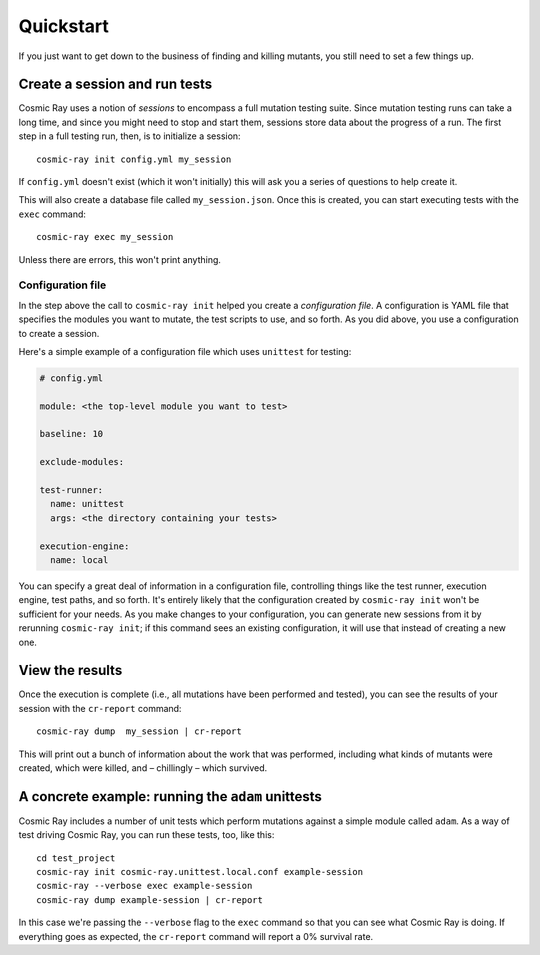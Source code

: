 Quickstart
==========

If you just want to get down to the business of finding and killing
mutants, you still need to set a few things up.

Create a session and run tests
------------------------------

Cosmic Ray uses a notion of *sessions* to encompass a full mutation testing
suite. Since mutation testing runs can take a long time, and since you might
need to stop and start them, sessions store data about the progress of a run.
The first step in a full testing run, then, is to initialize a session:

::

    cosmic-ray init config.yml my_session

If ``config.yml`` doesn't exist (which it won't initially) this will ask you a
series of questions to help create it.

This will also create a database file called ``my_session.json``. Once this is
created, you can start executing tests with the ``exec`` command:

::

    cosmic-ray exec my_session

Unless there are errors, this won't print anything.

Configuration file
~~~~~~~~~~~~~~~~~~

In the step above the call to ``cosmic-ray init`` helped you create a
*configuration file*. A configuration is YAML file that specifies the modules
you want to mutate, the test scripts to use, and so forth. As you did above, you
use a configuration to create a session.

Here's a simple example of a configuration file which uses ``unittest`` for
testing:

.. code:: yaml

    # config.yml

    module: <the top-level module you want to test>

    baseline: 10

    exclude-modules:

    test-runner:
      name: unittest
      args: <the directory containing your tests>

    execution-engine:
      name: local

You can specify a great deal of information in a configuration file, controlling
things like the test runner, execution engine, test paths, and so forth. It's
entirely likely that the configuration created by ``cosmic-ray init`` won't be
sufficient for your needs. As you make changes to your configuration, you can
generate new sessions from it by rerunning ``cosmic-ray init``; if this command
sees an existing configuration, it will use that instead of creating a new one.

View the results
----------------

Once the execution is complete (i.e., all mutations have been performed
and tested), you can see the results of your session with the
``cr-report`` command:

::

    cosmic-ray dump  my_session | cr-report

This will print out a bunch of information about the work that was
performed, including what kinds of mutants were created, which were
killed, and – chillingly – which survived.

A concrete example: running the ``adam`` unittests
--------------------------------------------------

Cosmic Ray includes a number of unit tests which perform mutations
against a simple module called ``adam``. As a way of test driving Cosmic
Ray, you can run these tests, too, like this:

::

    cd test_project
    cosmic-ray init cosmic-ray.unittest.local.conf example-session
    cosmic-ray --verbose exec example-session
    cosmic-ray dump example-session | cr-report

In this case we're passing the ``--verbose`` flag to the ``exec``
command so that you can see what Cosmic Ray is doing. If everything goes
as expected, the ``cr-report`` command will report a 0% survival rate.
